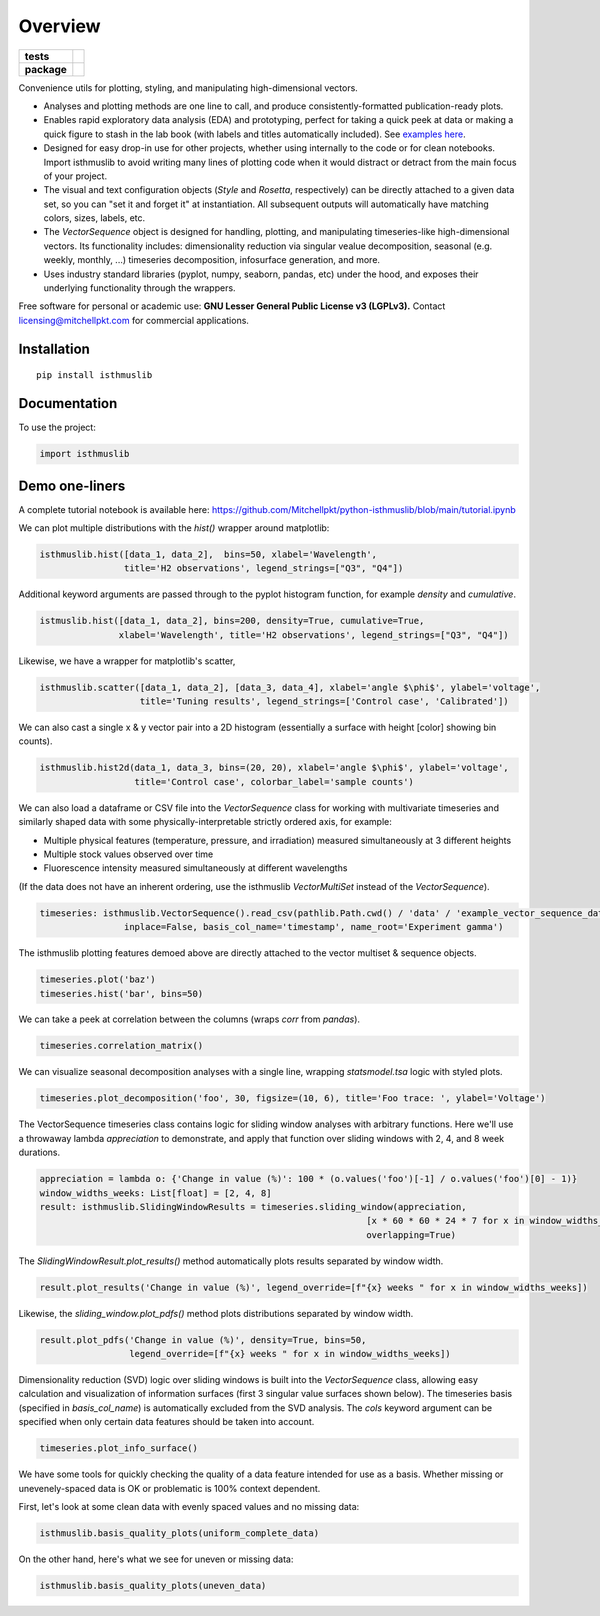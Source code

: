 ========
Overview
========

.. start-badges

.. list-table::
    :stub-columns: 1

    * - tests
      - | |requires|
        |
    * - package
      - | |version| |wheel| |supported-versions| |supported-implementations|
        | |commits-since|

.. |requires| image:: https://requires.io/github/mitchellpkt/python-isthmus/requirements.svg?branch=master
    :alt: Requirements Status
    :target: https://requires.io/github/mitchellpkt/python-isthmus/requirements/?branch=master

.. |version| image:: https://img.shields.io/pypi/v/isthmuslib.svg
    :alt: PyPI Package latest release
    :target: https://pypi.org/project/isthmuslib

.. |wheel| image:: https://img.shields.io/pypi/wheel/isthmuslib.svg
    :alt: PyPI Wheel
    :target: https://pypi.org/project/isthmuslib

.. |supported-versions| image:: https://img.shields.io/pypi/pyversions/isthmuslib.svg
    :alt: Supported versions
    :target: https://pypi.org/project/isthmuslib

.. |supported-implementations| image:: https://img.shields.io/pypi/implementation/isthmuslib.svg
    :alt: Supported implementations
    :target: https://pypi.org/project/isthmuslib

.. |commits-since| image:: https://img.shields.io/github/commits-since/mitchellpkt/python-isthmus/v0.0.4.svg
    :alt: Commits since latest release
    :target: https://github.com/mitchellpkt/python-isthmus/compare/v0.0.4...master



.. end-badges

Convenience utils for plotting, styling, and manipulating high-dimensional vectors.

* Analyses and plotting methods are one line to call, and produce consistently-formatted publication-ready plots.
* Enables rapid exploratory data analysis (EDA) and prototyping, perfect for taking a quick peek at data or making a quick figure to stash in the lab book (with labels and titles automatically included). See `examples here <https://github.com/Mitchellpkt/python-isthmuslib/blob/main/tutorial.ipynb>`_.
* Designed for easy drop-in use for other projects, whether using internally to the code or for clean notebooks. Import isthmuslib to avoid writing many lines of plotting code when it would distract or detract from the main focus of your project.
* The visual and text configuration objects (`Style` and `Rosetta`, respectively) can be directly attached to a given data set, so you can "set it and forget it" at instantiation. All subsequent outputs will automatically have matching colors, sizes, labels, etc.
* The `VectorSequence` object is designed for handling, plotting, and manipulating timeseries-like high-dimensional vectors. Its functionality includes: dimensionality reduction via singular vealue decomposition, seasonal (e.g. weekly, monthly, ...) timeseries decomposition, infosurface generation, and more.
* Uses industry standard libraries (pyplot, numpy, seaborn, pandas, etc) under the hood, and exposes their underlying functionality through the wrappers.

Free software for personal or academic use: **GNU Lesser General Public License v3 (LGPLv3).** Contact licensing@mitchellpkt.com for commercial applications.

Installation
============

::

    pip install isthmuslib

Documentation
=============


To use the project:

.. code-block:: python

    import isthmuslib


Demo one-liners
=============
A complete tutorial notebook is available here: https://github.com/Mitchellpkt/python-isthmuslib/blob/main/tutorial.ipynb

We can plot multiple distributions with the `hist()` wrapper around matplotlib:

.. code-block:: python

    isthmuslib.hist([data_1, data_2],  bins=50, xlabel='Wavelength',
                    title='H2 observations', legend_strings=["Q3", "Q4"])

.. image:: ./readme_images/hist2.png

Additional keyword arguments are passed through to the pyplot histogram function, for example `density` and `cumulative`.

.. code-block:: python

    istmuslib.hist([data_1, data_2], bins=200, density=True, cumulative=True,
                   xlabel='Wavelength', title='H2 observations', legend_strings=["Q3", "Q4"])

.. image:: ./readme_images/hist3.png

Likewise, we have a wrapper for matplotlib's scatter,

.. code-block:: python

    isthmuslib.scatter([data_1, data_2], [data_3, data_4], xlabel='angle $\phi$', ylabel='voltage',
                       title='Tuning results', legend_strings=['Control case', 'Calibrated'])

.. image:: ./readme_images/scatter2.png


We can also cast a single x & y vector pair into a 2D histogram (essentially a surface with height [color] showing bin counts).

.. code-block:: python

    isthmuslib.hist2d(data_1, data_3, bins=(20, 20), xlabel='angle $\phi$', ylabel='voltage',
                      title='Control case', colorbar_label='sample counts')


.. image:: ./readme_images/heatmap.png

We can also load a dataframe or CSV file into the `VectorSequence` class for working with multivariate timeseries and similarly shaped data with some physically-interpretable strictly ordered axis, for example:

+ Multiple physical features (temperature, pressure, and irradiation) measured simultaneously at 3 different heights
+ Multiple stock values observed over time
+ Fluorescence intensity measured simultaneously at different wavelengths

(If the data does not have an inherent ordering, use the isthmuslib `VectorMultiSet` instead of the `VectorSequence`).

.. code-block:: python


    timeseries: isthmuslib.VectorSequence().read_csv(pathlib.Path.cwd() / 'data' / 'example_vector_sequence_data.csv',
                    inplace=False, basis_col_name='timestamp', name_root='Experiment gamma')


The isthmuslib plotting features demoed above are directly attached to the vector multiset & sequence objects.

.. code-block:: python

    timeseries.plot('baz')
    timeseries.hist('bar', bins=50)

.. image:: ./readme_images/ts1.png
.. image:: ./readme_images/ts2.png

We can take a peek at correlation between the columns (wraps `corr` from `pandas`).

.. code-block:: python

    timeseries.correlation_matrix()

.. image:: ./readme_images/corr.png

We can visualize seasonal decomposition analyses with a single line, wrapping `statsmodel.tsa` logic with styled plots.

.. code-block:: python

    timeseries.plot_decomposition('foo', 30, figsize=(10, 6), title='Foo trace: ', ylabel='Voltage')

.. image:: ./readme_images/decomp1.png
.. image:: ./readme_images/decomp2.png
.. image:: ./readme_images/decomp3.png
.. image:: ./readme_images/decomp4.png

The VectorSequence timeseries class contains logic for sliding window analyses with arbitrary functions. Here we'll use a throwaway lambda `appreciation` to demonstrate, and apply that function over sliding windows with 2, 4, and 8 week durations.

.. code-block:: python

    appreciation = lambda o: {'Change in value (%)': 100 * (o.values('foo')[-1] / o.values('foo')[0] - 1)}
    window_widths_weeks: List[float] = [2, 4, 8]
    result: isthmuslib.SlidingWindowResults = timeseries.sliding_window(appreciation,
                                                                  [x * 60 * 60 * 24 * 7 for x in window_widths_weeks],
                                                                  overlapping=True)

The `SlidingWindowResult.plot_results()` method automatically plots results separated by window width.

.. code-block:: python

    result.plot_results('Change in value (%)', legend_override=[f"{x} weeks " for x in window_widths_weeks])

.. image:: ./readme_images/sliding1.png

Likewise, the `sliding_window.plot_pdfs()` method plots distributions separated by window width.

.. code-block:: python

    result.plot_pdfs('Change in value (%)', density=True, bins=50,
                     legend_override=[f"{x} weeks " for x in window_widths_weeks])

.. image:: ./readme_images/sliding2.png

Dimensionality reduction (SVD) logic over sliding windows is built into the `VectorSequence` class, allowing easy calculation and visualization of information surfaces (first 3 singular value surfaces shown below). The timeseries basis (specified in `basis_col_name`) is automatically excluded from the SVD analysis. The `cols` keyword argument can be specified when only certain data features should be taken into account.


.. code-block:: python

    timeseries.plot_info_surface()

.. image:: ./readme_images/svd1.png
.. image:: ./readme_images/svd2.png
.. image:: ./readme_images/svd3.png

We have some tools for quickly checking the quality of a data feature intended for use as a basis. Whether missing or unevenely-spaced data is OK or problematic is 100% context dependent.

First, let's look at some clean data with evenly spaced values and no missing data:

.. code-block:: python

    isthmuslib.basis_quality_plots(uniform_complete_data)

.. image:: ./readme_images/good1.png
.. image:: ./readme_images/good2.png
.. image:: ./readme_images/good3.png

On the other hand, here's what we see for uneven or missing data:

.. code-block:: python

    isthmuslib.basis_quality_plots(uneven_data)

.. image:: ./readme_images/bad1.png
.. image:: ./readme_images/bad2.png
.. image:: ./readme_images/bad3.png
